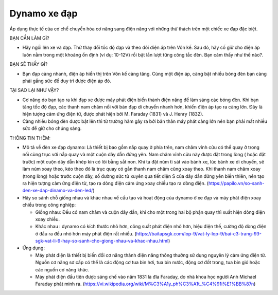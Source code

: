 Dynamo xe đạp
=============

.. figure:: images/bicycle.jpg
  :align: center

Áp dụng thực tế của cơ chế chuyển hóa cơ năng sang điện năng với những thử thách trên một chiếc xe đạp đặc biệt.

BẠN CẦN LÀM GÌ?

- Hãy ngồi lên xe và đạp. Thử thay đổi tốc độ đạp và theo dõi điện áp trên Vôn kế. Sau đó, hãy cố giữ cho điện áp luôn nằm trong một khoảng ổn định (ví dụ: 10-12V) rồi bật lần lượt từng công tắc đèn. Bạn cảm thấy như thế nào?.

BẠN SẼ THẤY GÌ?

- Bạn đạp càng nhanh, điện áp hiển thị trên Vôn kế càng tăng. Cùng một điện áp, càng bật nhiều bóng đèn bạn càng phải gắng sức để duy trì được điện áp đó.

TẠI SAO LẠI NHƯ VẬY?

- Cơ năng do bạn tạo ra khi đạp xe được máy phát điện biến thành điện năng để làm sáng các bóng đèn. Khi bạn tăng tốc độ đạp, các thanh nam châm nối với bàn đạp di chuyển nhanh hơn, khiến điện áp tạo ra càng lớn. Đây là hiện tượng cảm ứng điện từ, được phát hiện bởi M. Faraday (1831) và J. Henry (1832).
- Càng nhiều bóng đèn được bật lên thì từ trường hãm gây ra bởi bản thân máy phát càng lớn nên bạn phải mất nhiều sức để giữ cho chúng sáng.

THÔNG TIN THÊM:

- Mô tả về đèn xe đạp dynamo: Là thiết bị bao gồm nắp quay ở phía trên, nam châm vĩnh cửu có thể quay ở trong nối cùng trục với nắp quay và một cuộn dây dẫn đứng yên. Nam châm vĩnh cửu này được đặt trong lòng ( hoặc đặt trước) một cuộn dây dẫn khép kín có lõi bằng sắt non. Khi ta đặt núm tì sát vào bánh xe, lúc bánh xe di chuyển, sẽ làm núm xoay theo, kéo theo đó là trục quay có gắn thanh nam châm cũng xoay theo. Khi thanh nam châm xoay (trong lòng) hoặc trước cuộn dây, số đường sức từ xuyên qua tiết diện S của dây dẫn đứng yên biến thiên, nên tạo ra hiện tượng cảm ứng điện từ, tạo ra dòng điện cảm ứng xoay chiều tạo ra dòng điện. (https://papilo.vn/so-sanh-den-xe-dap-dinamo-va-den-led/)
- Hãy so sánh chỗ giống nhau và khác nhau về cấu tạo và hoạt động của dynamo ở xe đạp và máy phát điện xoay chiều trong công nghiệp:

  + Giống nhau: Đều có nam châm và cuộn dây dẫn, khi cho một trong hai bộ phận quay thì xuất hiện dòng điện xoay chiều.
  + Khác nhau : dynamo có kích thước nhỏ hơn, công suất phát điện nhỏ hơn, hiệu điện thế, cường độ dòng điện ở đầu ra đều nhỏ hơn máy phát điện rất nhiều. (https://baitapsgk.com/lop-9/vat-ly-lop-9/bai-c3-trang-93-sgk-vat-li-9-hay-so-sanh-cho-giong-nhau-va-khac-nhau.html)

- Ứng dụng:

  + Máy phát điện là thiết bị biến đổi cơ năng thành điện năng thông thường sử dụng nguyên lý cảm ứng điện từ. Nguồn cơ năng sơ cấp có thể là các động cơ tua bin hơi, tua bin nước, động cơ đốt trong, tua bin gió hoặc các nguồn cơ năng khác.
  + Máy phát điện đầu tiên được sáng chế vào năm 1831 là đĩa Faraday, do nhà khoa học người Anh Michael Faraday phát minh ra. (https://vi.wikipedia.org/wiki/M%C3%A1y_ph%C3%A1t_%C4%91i%E1%BB%87n)
